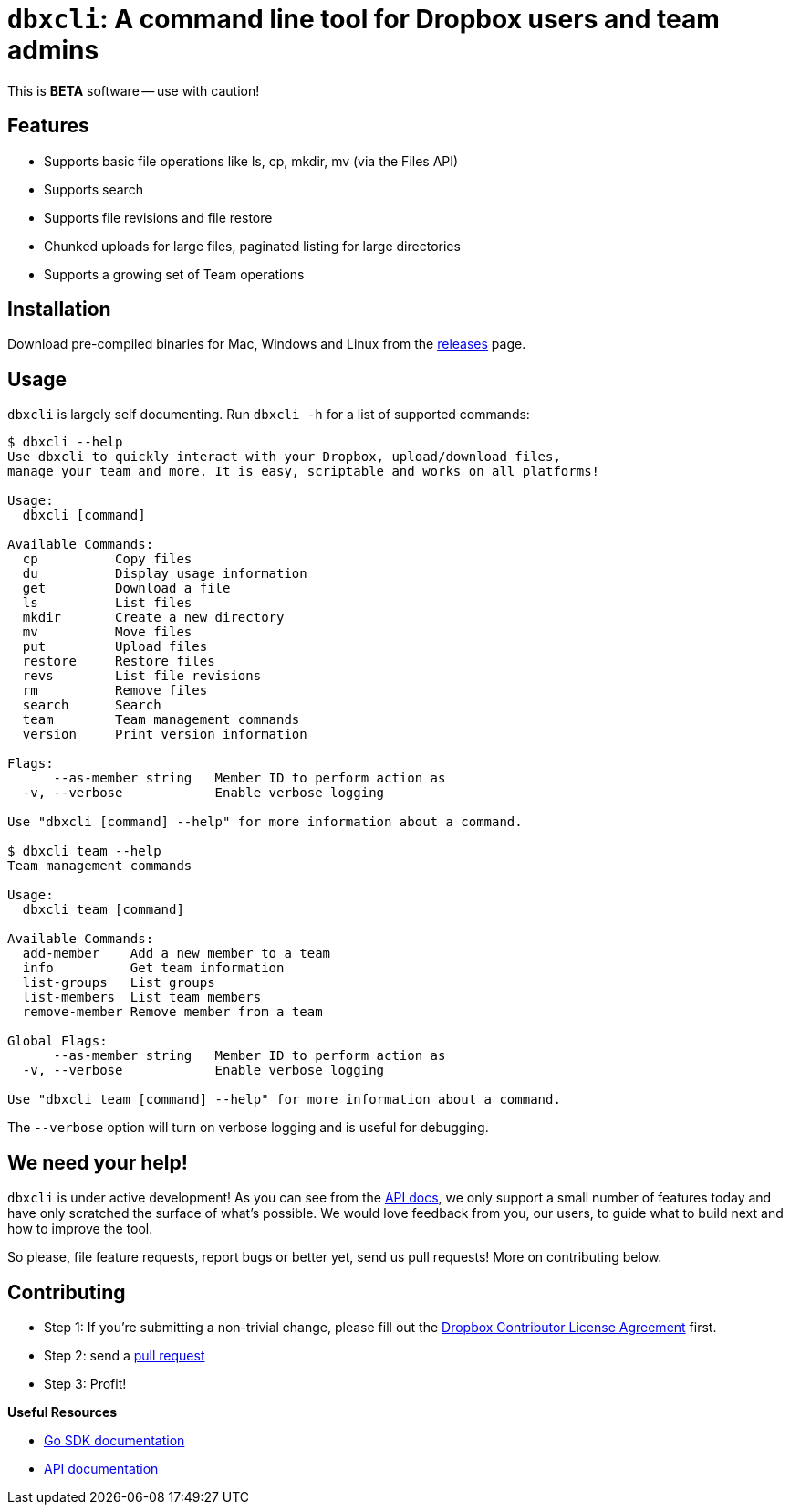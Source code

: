 = `dbxcli`: A command line tool for Dropbox users and team admins

This is *BETA* software -- use with caution!

== Features

  * Supports basic file operations like ls, cp, mkdir, mv (via the Files API)
  * Supports search
  * Supports file revisions and file restore
  * Chunked uploads for large files, paginated listing for large directories
  * Supports a growing set of Team operations

== Installation

Download pre-compiled binaries for Mac, Windows and Linux from the https://github.com/dropbox/dbxcli/releases[releases] page.

== Usage

`dbxcli` is largely self documenting. Run `dbxcli -h` for a list of supported commands:

[source, sh]
----
$ dbxcli --help
Use dbxcli to quickly interact with your Dropbox, upload/download files,
manage your team and more. It is easy, scriptable and works on all platforms!

Usage:
  dbxcli [command]

Available Commands:
  cp          Copy files
  du          Display usage information
  get         Download a file
  ls          List files
  mkdir       Create a new directory
  mv          Move files
  put         Upload files
  restore     Restore files
  revs        List file revisions
  rm          Remove files
  search      Search
  team        Team management commands
  version     Print version information

Flags:
      --as-member string   Member ID to perform action as
  -v, --verbose            Enable verbose logging

Use "dbxcli [command] --help" for more information about a command.

$ dbxcli team --help
Team management commands

Usage:
  dbxcli team [command]

Available Commands:
  add-member    Add a new member to a team
  info          Get team information
  list-groups   List groups
  list-members  List team members
  remove-member Remove member from a team

Global Flags:
      --as-member string   Member ID to perform action as
  -v, --verbose            Enable verbose logging

Use "dbxcli team [command] --help" for more information about a command.
----

The `--verbose` option will turn on verbose logging and is useful for debugging.

== We need your help!

`dbxcli` is under active development! As you can see from the https://www.dropbox.com/developers/documentation/http/documentation[API docs], we only support a small number of features today and have only scratched the surface of what's possible. We would love feedback from you, our users, to guide what to build next and how to improve the tool.

So please, file feature requests, report bugs or better yet, send us pull requests! More on contributing below.

== Contributing

 * Step 1: If you're submitting a non-trivial change, please fill out the https://opensource.dropbox.com/cla/[Dropbox Contributor License Agreement] first.
 * Step 2: send a https://help.github.com/articles/using-pull-requests/[pull request]
 * Step 3: Profit!
 
**Useful Resources**

* https://godoc.org/github.com/dropbox/dropbox-sdk-go-unofficial[Go SDK documentation]
* https://www.dropbox.com/developers/documentation/http/documentation[API documentation]
